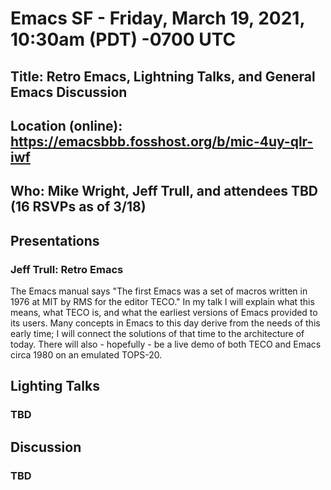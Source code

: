 * Emacs SF - Friday, March 19, 2021, 10:30am (PDT) -0700 UTC
** Title: Retro Emacs, Lightning Talks, and General Emacs Discussion
** Location (online): [[https://emacsbbb.fosshost.org/b/mic-4uy-qlr-iwf]]
** Who: Mike Wright, Jeff Trull, and attendees TBD (16 RSVPs as of 3/18)
** Presentations
*** Jeff Trull: Retro Emacs
The Emacs manual says "The first Emacs was a set of macros written in 1976 at MIT by RMS for the editor TECO." 
In my talk I will explain what this means, what TECO is, and what the earliest versions of Emacs provided to its users. 
Many concepts in Emacs to this day derive from the needs of this early time; I will connect the solutions of that time to the architecture of today. 
There will also - hopefully - be a live demo of both TECO and Emacs circa 1980 on an emulated TOPS-20.
** Lighting Talks
*** TBD
** Discussion
*** TBD


